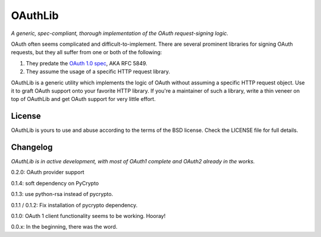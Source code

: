 OAuthLib
========

*A generic, spec-compliant, thorough implementation of the OAuth request-signing
logic.*

.. image:: https://secure.travis-ci.org/idangazit/oauthlib.png?branch=master

OAuth often seems complicated and difficult-to-implement. There are several
prominent libraries for signing OAuth requests, but they all suffer from one or
both of the following:

1. They predate the `OAuth 1.0 spec`_, AKA RFC 5849.
2. They assume the usage of a specific HTTP request library.

.. _`OAuth 1.0 spec`: http://tools.ietf.org/html/rfc5849

OAuthLib is a generic utility which implements the logic of OAuth without
assuming a specific HTTP request object. Use it to graft OAuth support onto your
favorite HTTP library. If you're a maintainer of such a library, write a thin
veneer on top of OAuthLib and get OAuth support for very little effort.


License
-------

OAuthLib is yours to use and abuse according to the terms of the BSD license.
Check the LICENSE file for full details.



Changelog
---------

*OAuthLib is in active development, with most of OAuth1 complete and OAuth2
already in the works.*

0.2.0: OAuth provider support

0.1.4: soft dependency on PyCrypto  

0.1.3: use python-rsa instead of pycrypto.

0.1.1 / 0.1.2: Fix installation of pycrypto dependency.

0.1.0: OAuth 1 client functionality seems to be working. Hooray!

0.0.x: In the beginning, there was the word.
